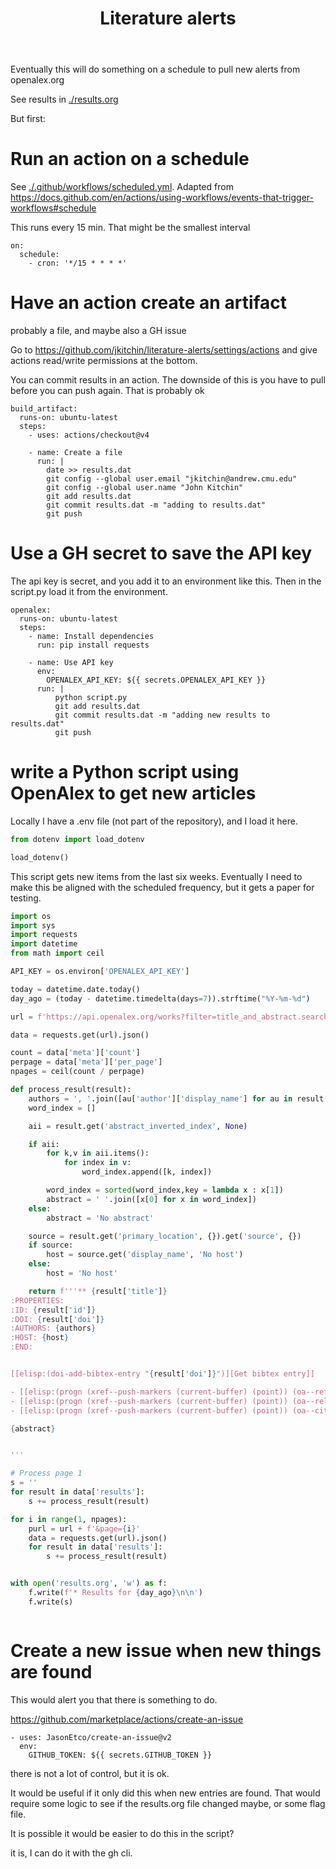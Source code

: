 #+title: Literature alerts

Eventually this will do something on a schedule to pull new alerts from openalex.org

See results in [[./results.org]]

But first:

* Run an action on a schedule

See [[./.github/workflows/scheduled.yml]]. Adapted from https://docs.github.com/en/actions/using-workflows/events-that-trigger-workflows#schedule

This runs every 15 min. That might be the smallest interval
#+BEGIN_EXAMPLE
on:
  schedule:
    - cron: '*/15 * * * *'
#+END_EXAMPLE


* Have an action create an artifact

probably a file, and maybe also a GH issue

Go to https://github.com/jkitchin/literature-alerts/settings/actions and give actions read/write permissions at the bottom.

You can commit results in an action. The downside of this is you have to pull before you can push again. That is probably ok

#+BEGIN_EXAMPLE
  build_artifact:
    runs-on: ubuntu-latest
    steps:
      - uses: actions/checkout@v4

      - name: Create a file
        run: |
          date >> results.dat
          git config --global user.email "jkitchin@andrew.cmu.edu"
          git config --global user.name "John Kitchin"
          git add results.dat
          git commit results.dat -m "adding to results.dat"
          git push
#+END_EXAMPLE


* Use a GH secret to save the API key

The api key is secret, and you add it to an environment like this. Then in the script.py load it from the environment.

#+BEGIN_EXAMPLE
  openalex:
    runs-on: ubuntu-latest
    steps:
      - name: Install dependencies
        run: pip install requests
        
      - name: Use API key
        env:
          OPENALEX_API_KEY: ${{ secrets.OPENALEX_API_KEY }}
        run: |            
            python script.py
            git add results.dat
            git commit results.dat -m "adding new results to results.dat"
            git push
#+END_EXAMPLE



* write a Python script using OpenAlex to get new articles

Locally I have a .env file (not part of the repository), and I load it here.

#+BEGIN_SRC jupyter-python
from dotenv import load_dotenv

load_dotenv()
#+END_SRC

#+RESULTS:
:RESULTS:
True
:END:

This script gets new items from the last six weeks. Eventually I need to make this be aligned with the scheduled frequency, but it gets a paper for testing.



#+BEGIN_SRC jupyter-python :tangle script.py :shebang #!/usr/bin/env python
import os
import sys
import requests
import datetime
from math import ceil

API_KEY = os.environ['OPENALEX_API_KEY']

today = datetime.date.today()
day_ago = (today - datetime.timedelta(days=7)).strftime("%Y-%m-%d")

url = f'https://api.openalex.org/works?filter=title_and_abstract.search:oxygen+evolution,from_created_date:{day_ago}&api_key={API_KEY}'

data = requests.get(url).json()

count = data['meta']['count']
perpage = data['meta']['per_page']
npages = ceil(count / perpage)

def process_result(result):
    authors = ', '.join([au['author']['display_name'] for au in result['authorships'] ])
    word_index = []

    aii = result.get('abstract_inverted_index', None)

    if aii:
        for k,v in aii.items():
            for index in v:
                word_index.append([k, index])

        word_index = sorted(word_index,key = lambda x : x[1])
        abstract = ' '.join([x[0] for x in word_index])
    else:
        abstract = 'No abstract'

    source = result.get('primary_location', {}).get('source', {})
    if source:
        host = source.get('display_name', 'No host')
    else:
        host = 'No host'

    return f'''** {result['title']}
:PROPERTIES:
:ID: {result['id']}
:DOI: {result['doi']}
:AUTHORS: {authors}
:HOST: {host}
:END:

    
[[elisp:(doi-add-bibtex-entry "{result['doi']}")][Get bibtex entry]]

- [[elisp:(progn (xref--push-markers (current-buffer) (point)) (oa--referenced-works "{result['id']}"))][Get references]]
- [[elisp:(progn (xref--push-markers (current-buffer) (point)) (oa--related-works "{result['id']}"))][Get related work]]
- [[elisp:(progn (xref--push-markers (current-buffer) (point)) (oa--cited-by-works "{result['id']}"))][Get cited by]]

{abstract}    

    
'''

# Process page 1
s = ''
for result in data['results']:
    s += process_result(result)

for i in range(1, npages):
    purl = url + f'&page={i}'
    data = requests.get(url).json()
    for result in data['results']:
        s += process_result(result)
  
    
with open('results.org', 'w') as f:
    f.write(f'* Results for {day_ago}\n\n')
    f.write(s)


#+END_SRC

#+RESULTS:


* Create a new issue when new things are found

This would alert you that there is something to do.

https://github.com/marketplace/actions/create-an-issue


#+BEGIN_EXAMPLE
      - uses: JasonEtco/create-an-issue@v2        
        env:
          GITHUB_TOKEN: ${{ secrets.GITHUB_TOKEN }}
#+END_EXAMPLE

there is not a lot of control, but it is ok.

It would be useful if it only did this when new entries are found. That would require some logic to see if the results.org file changed maybe, or some flag file.

It is possible it would be easier to do this in the script?

it is, I can do it with the gh cli.

